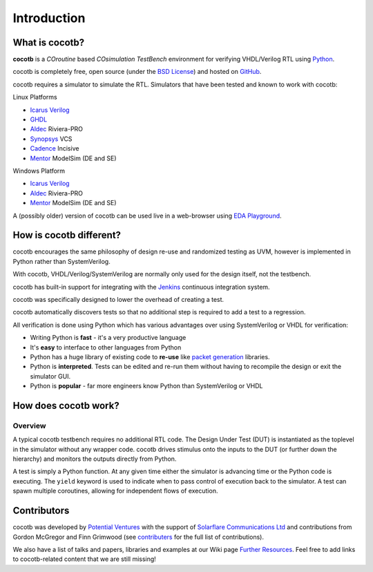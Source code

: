 ############
Introduction
############

What is cocotb?
===============

**cocotb** is a *COroutine* based *COsimulation* *TestBench* environment for verifying VHDL/Verilog RTL using `Python <https://www.python.org>`_.

cocotb is completely free, open source (under the `BSD License <https://en.wikipedia.org/wiki/BSD_licenses#3-clause_license_(%22BSD_License_2.0%22,_%22Revised_BSD_License%22,_%22New_BSD_License%22,_or_%22Modified_BSD_License%22)>`_) and hosted on `GitHub <https://github.com/cocotb/cocotb>`_.

cocotb requires a simulator to simulate the RTL. Simulators that have been tested and known to work with cocotb:

Linux Platforms

* `Icarus Verilog <http://iverilog.icarus.com/>`_
* `GHDL <https://ghdl.free.fr/>`_
* `Aldec <https://www.aldec.com/>`_ Riviera-PRO
* `Synopsys <https://www.synopsys.com/>`_ VCS
* `Cadence <https://www.cadence.com/>`_ Incisive
* `Mentor <https://www.mentor.com/>`_ ModelSim (DE and SE)

Windows Platform

* `Icarus Verilog <http://iverilog.icarus.com/>`_
* `Aldec <https://www.aldec.com/>`_ Riviera-PRO
* `Mentor <https://www.mentor.com/>`_ ModelSim (DE and SE)

A (possibly older) version of cocotb can be used live in a web-browser using `EDA Playground <https://www.edaplayground.com>`_.



How is cocotb different?
========================


cocotb encourages the same philosophy of design re-use and randomized testing as UVM, however is implemented in Python rather than SystemVerilog.

With cocotb, VHDL/Verilog/SystemVerilog are normally only used for the design itself, not the testbench.

cocotb has built-in support for integrating with the `Jenkins <https://jenkins.io/>`_ continuous integration system.

cocotb was specifically designed to lower the overhead of creating a test.

cocotb automatically discovers tests so that no additional step is required to add a test to a regression.

All verification is done using Python which has various advantages over using SystemVerilog or VHDL for verification:

* Writing Python is **fast** - it's a very productive language
* It's **easy** to interface to other languages from Python
* Python has a huge library of existing code to **re-use** like `packet generation <https://www.secdev.org/projects/scapy/>`_ libraries.
* Python is **interpreted**. Tests can be edited and re-run them without having to recompile the design or exit the simulator GUI.
* Python is **popular** - far more engineers know Python than SystemVerilog or VHDL


How does cocotb work?
=====================

Overview
--------

A typical cocotb testbench requires no additional RTL code.
The Design Under Test (DUT) is instantiated as the toplevel in the simulator without any wrapper code.
cocotb drives stimulus onto the inputs to the DUT (or further down the hierarchy) and monitors the outputs directly from Python.


.. image:: diagrams/svg/cocotb_overview.svg

A test is simply a Python function.
At any given time either the simulator is advancing time or the Python code is executing.
The ``yield`` keyword is used to indicate when to pass control of execution back to the simulator.
A test can spawn multiple coroutines, allowing for independent flows of execution.


Contributors
============

.. spelling::
   McGregor
   Grimwood

cocotb was developed by `Potential Ventures <https://potential.ventures>`_ with the support of
`Solarflare Communications Ltd <https://www.solarflare.com/>`_
and contributions from Gordon McGregor and Finn Grimwood
(see `contributers <https://github.com/cocotb/cocotb/graphs/contributors>`_ for the full list of contributions).

We also have a list of talks and papers, libraries and examples at our Wiki page
`Further Resources <https://github.com/cocotb/cocotb/wiki/Further-Resources>`_.
Feel free to add links to cocotb-related content that we are still missing!
